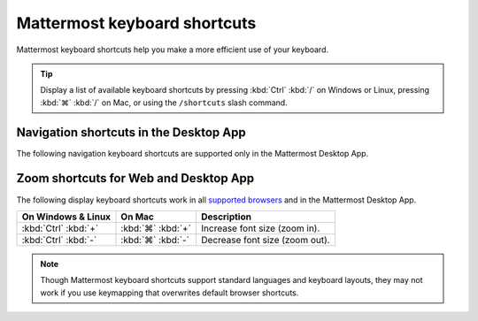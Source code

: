Mattermost keyboard shortcuts
=============================

|all-plans| |cloud| |self-hosted|

.. |all-plans| image:: ../images/all-plans-badge.png
  :scale: 30
  :target: https://mattermost.com/pricing
  :alt: Available in Mattermost Free and Starter subscription plans.

.. |cloud| image:: ../images/cloud-badge.png
  :scale: 30
  :target: https://mattermost.com/sign-up
  :alt: Available for Mattermost Cloud deployments.

.. |self-hosted| image:: ../images/self-hosted-badge.png
  :scale: 30
  :target: https://mattermost.com/deploy
  :alt: Available for Mattermost Self-Hosted deployments.

Mattermost keyboard shortcuts help you make a more efficient use of your keyboard.

.. tip::

  Display a list of available keyboard shortcuts by pressing :kbd:`Ctrl` :kbd:`/` on Windows or Linux, pressing :kbd:`⌘` :kbd:`/` on Mac, or using the ``/shortcuts`` slash command.

Navigation shortcuts in the Desktop App
---------------------------------------

The following navigation keyboard shortcuts are supported only in the Mattermost Desktop App.

.. tabs::

  .. tab:: Desktop App v5.0 onwards

    Mattermost Desktop App v5.0 introduces additional ways to navigate your Mattermost interface, including server selections, as well as tabs for Channels, Playbooks, and Boards. 
    
    +--------------------------------------+-------------------------------+-----------------------------------------------------------------------------------------------+
    | On Windows & Linux                   | On Mac                        | Description                                                                                   |
    +======================================+===============================+===============================================================================================+
    | :kbd:`Ctrl` :kbd:`F`                 | :kbd:`⌘` :kbd:`F`             | Move focus to the **Search** field and search the current channel.                            |
    +--------------------------------------+-------------------------------+-----------------------------------------------------------------------------------------------+
    | :kbd:`Ctrl` :kbd:`Shift` :kbd:`S`    | :kbd:`⌘` :kbd:`⌃` :kbd:`S`    | Open the **Servers** selector, press :kbd:`↑` or :kbd:`↓` to navigate between                 |
    |                                      |                               | servers, then press :kbd:`Enter` on Windows or Linux, or :kbd:`↵` on Mac, to select a server. |                                     |
    +--------------------------------------+-------------------------------+-----------------------------------------------------------------------------------------------+
    || :kbd:`Ctrl` :kbd:`Shift` :kbd:`1`   || :kbd:`⌘` :kbd:`⌃` :kbd:`1`   || Navigate to the first server in the **Servers** list.                                        |
    || :kbd:`Ctrl` :kbd:`Shift` :kbd:`2`   || :kbd:`⌘` :kbd:`⌃` :kbd:`2`   || Replace the number with the server's position within the server in the list.                 |
    +--------------------------------------+-------------------------------+-----------------------------------------------------------------------------------------------+
    | :kbd:`Ctrl` :kbd:`Tab`               | :kbd:`⌘` :kbd:`Tab`           | Navigate to the next product tab based on the current product selected.                       |
    +--------------------------------------+-------------------------------+-----------------------------------------------------------------------------------------------+  
    | :kbd:`Ctrl` :kbd:`Shift` :kbd:`Tab`  | :kbd:`⌘` :kbd:`⇧` :kbd:`Tab`  | Navigate to the previous product tab based on the current product selected.                   | 
    +--------------------------------------+-------------------------------+-----------------------------------------------------------------------------------------------+
    | :kbd:`Ctrl` :kbd:`1`                 | :kbd:`⌘` :kbd:`1`             | Navigate to the **Channels** tab.                                                             |
    +--------------------------------------+-------------------------------+-----------------------------------------------------------------------------------------------+
    | :kbd:`Ctrl` :kbd:`2`                 | :kbd:`⌘` :kbd:`2`             | Navigate to the **Boards** tab.                                                               |
    +--------------------------------------+-------------------------------+-----------------------------------------------------------------------------------------------+
    | :kbd:`Ctrl` :kbd:`3`                 | :kbd:`⌘` :kbd:`3`             | Navigate to the **Playbooks** tab.                                                            |
    +--------------------------------------+-------------------------------+-----------------------------------------------------------------------------------------------+
    | :kbd:`Ctrl` :kbd:`Tab`               | :kbd:`⌘` :kbd:`Tab`           | Navigate to the next product tab based on your current position.                              |
    +--------------------------------------+-------------------------------+-----------------------------------------------------------------------------------------------+
    
  .. tab:: Desktop App v4.7 and earlier

    Mattermost Desktop App v4.7 and earlier releases support the following navigation keyboard shortcuts:

    +--------------------------------------+------------------------------+--------------------------------------------------------------------------------+
    | On Windows & Linux                   | On Mac                       | Description                                                                    |
    +======================================+==============================+================================================================================+
    | :kbd:`Ctrl` :kbd:`F`                 | :kbd:`⌘` :kbd:`F`            | Move focus to the **Search** field and search the current channel.             |
    +--------------------------------------+------------------------------+--------------------------------------------------------------------------------+
    || :kbd:`Ctrl` :kbd:`1`                || :kbd:`⌘` :kbd:`1`           | Navigate to the first server in the **Servers** list.                          |
    || :kbd:`Ctrl` :kbd:`2`                || :kbd:`⌘` :kbd:`2`           | Replace the number with the server's tab position.                             |
    || :kbd:`Ctrl` :kbd:`3`                || :kbd:`⌘` :kbd:`3`           |                                                                                |
    +--------------------------------------+------------------------------+--------------------------------------------------------------------------------+
    | :kbd:`Ctrl` :kbd:`Tab`               | :kbd:`⌘` :kbd:`Tab`          | Navigate to the next server tab based on the current server selected.          |
    +--------------------------------------+------------------------------+--------------------------------------------------------------------------------+
    | :kbd:`Ctrl` :kbd:`Shift` :kbd:`Tab`  | :kbd:`⌘` :kbd:`⇧` :kbd:`Tab` | Navigate to the previous server tab based on the current server selected.      |
    +--------------------------------------+------------------------------+--------------------------------------------------------------------------------+
    | :kbd:`Alt` :kbd:`↓`                  | :kbd:`⌥` :kbd:`↓`            | Next channel or direct message in the channel sidebar.                         |
    +--------------------------------------+------------------------------+--------------------------------------------------------------------------------+

Zoom shortcuts for Web and Desktop App
---------------------------------------

The following display keyboard shortcuts work in all `supported browsers <https://docs.mattermost.com/install/software-hardware-requirements.html#software-requirements>`__ and in the Mattermost Desktop App.

+------------------------------+------------------------------+----------------------------------------+
| On Windows & Linux           | On Mac                       | Description                            |
+==============================+==============================+========================================+
| :kbd:`Ctrl` :kbd:`+`         | :kbd:`⌘` :kbd:`+`            | Increase font size (zoom in).          |
+------------------------------+------------------------------+----------------------------------------+
| :kbd:`Ctrl` :kbd:`-`         | :kbd:`⌘` :kbd:`-`            | Decrease font size (zoom out).         |
+------------------------------+------------------------------+----------------------------------------+

.. note::

   Though Mattermost keyboard shortcuts support standard languages and keyboard layouts, they may not work if you use keymapping that overwrites default browser shortcuts.
